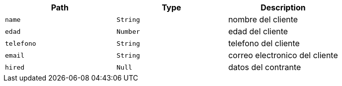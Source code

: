 |===
|Path|Type|Description

|`+name+`
|`+String+`
|nombre del cliente

|`+edad+`
|`+Number+`
|edad del cliente

|`+telefono+`
|`+String+`
|telefono del cliente

|`+email+`
|`+String+`
|correo electronico del cliente

|`+hired+`
|`+Null+`
|datos del contrante

|===